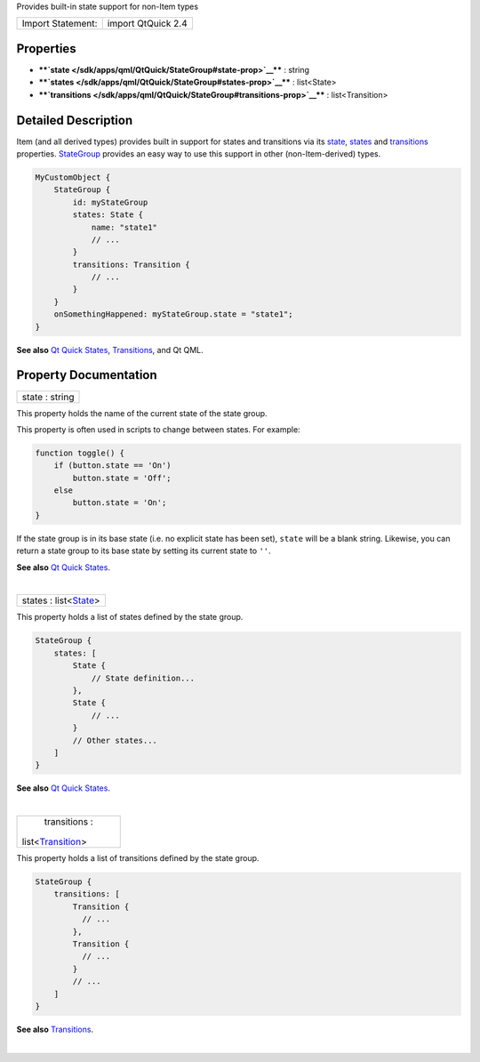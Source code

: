 Provides built-in state support for non-Item types

+---------------------+----------------------+
| Import Statement:   | import QtQuick 2.4   |
+---------------------+----------------------+

Properties
----------

-  ****`state </sdk/apps/qml/QtQuick/StateGroup#state-prop>`__**** :
   string
-  ****`states </sdk/apps/qml/QtQuick/StateGroup#states-prop>`__**** :
   list<State>
-  ****`transitions </sdk/apps/qml/QtQuick/StateGroup#transitions-prop>`__****
   : list<Transition>

Detailed Description
--------------------

Item (and all derived types) provides built in support for states and
transitions via its `state </sdk/apps/qml/QtQuick/Item#state-prop>`__,
`states </sdk/apps/qml/QtQuick/Item#states-prop>`__ and
`transitions </sdk/apps/qml/QtQuick/Item#transitions-prop>`__
properties. `StateGroup </sdk/apps/qml/QtQuick/StateGroup/>`__ provides
an easy way to use this support in other (non-Item-derived) types.

.. code:: qml

    MyCustomObject {
        StateGroup {
            id: myStateGroup
            states: State {
                name: "state1"
                // ...
            }
            transitions: Transition {
                // ...
            }
        }
        onSomethingHappened: myStateGroup.state = "state1";
    }

**See also** `Qt Quick
States </sdk/apps/qml/QtQuick/qtquick-statesanimations-states/>`__,
`Transitions </sdk/apps/qml/QtQuick/qtquick-statesanimations-animations/>`__,
and Qt QML.

Property Documentation
----------------------

+--------------------------------------------------------------------------+
|        \ state : string                                                  |
+--------------------------------------------------------------------------+

This property holds the name of the current state of the state group.

This property is often used in scripts to change between states. For
example:

.. code:: js

    function toggle() {
        if (button.state == 'On')
            button.state = 'Off';
        else
            button.state = 'On';
    }

If the state group is in its base state (i.e. no explicit state has been
set), ``state`` will be a blank string. Likewise, you can return a state
group to its base state by setting its current state to ``''``.

**See also** `Qt Quick
States </sdk/apps/qml/QtQuick/qtquick-statesanimations-states/>`__.

| 

+--------------------------------------------------------------------------+
|        \ states : list<`State </sdk/apps/qml/QtQuick/State/>`__>         |
+--------------------------------------------------------------------------+

This property holds a list of states defined by the state group.

.. code:: qml

    StateGroup {
        states: [
            State {
                // State definition...
            },
            State {
                // ...
            }
            // Other states...
        ]
    }

**See also** `Qt Quick
States </sdk/apps/qml/QtQuick/qtquick-statesanimations-states/>`__.

| 

+--------------------------------------------------------------------------+
|        \ transitions :                                                   |
| list<`Transition </sdk/apps/qml/QtQuick/Transition/>`__>                 |
+--------------------------------------------------------------------------+

This property holds a list of transitions defined by the state group.

.. code:: qml

    StateGroup {
        transitions: [
            Transition {
              // ...
            },
            Transition {
              // ...
            }
            // ...
        ]
    }

**See also**
`Transitions </sdk/apps/qml/QtQuick/qtquick-statesanimations-animations/>`__.

| 
